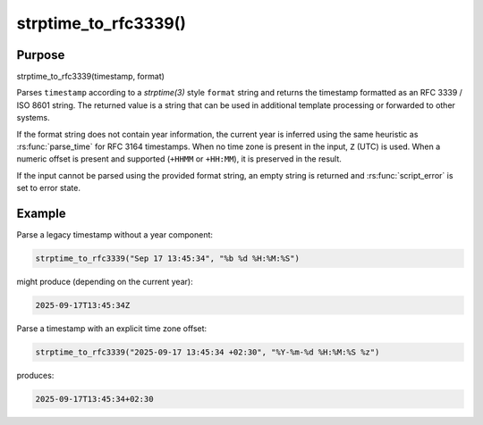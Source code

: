 **********************
strptime_to_rfc3339()
**********************

Purpose
=======

strptime_to_rfc3339(timestamp, format)

Parses ``timestamp`` according to a `strptime(3)` style ``format`` string and
returns the timestamp formatted as an RFC 3339 / ISO 8601 string. The returned
value is a string that can be used in additional template processing or
forwarded to other systems.

If the format string does not contain year information, the current year is
inferred using the same heuristic as :rs:func:`parse_time` for RFC 3164
timestamps. When no time zone is present in the input, ``Z`` (UTC) is used.
When a numeric offset is present and supported (``+HHMM`` or ``+HH:MM``), it is
preserved in the result.

If the input cannot be parsed using the provided format string, an empty string
is returned and :rs:func:`script_error` is set to error state.

Example
=======

Parse a legacy timestamp without a year component:

.. code-block:: none

   strptime_to_rfc3339("Sep 17 13:45:34", "%b %d %H:%M:%S")

might produce (depending on the current year):

.. code-block:: none

   2025-09-17T13:45:34Z

Parse a timestamp with an explicit time zone offset:

.. code-block:: none

   strptime_to_rfc3339("2025-09-17 13:45:34 +02:30", "%Y-%m-%d %H:%M:%S %z")

produces:

.. code-block:: none

   2025-09-17T13:45:34+02:30
